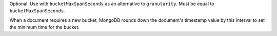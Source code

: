 Optional. Use with ``bucketMaxSpanSeconds`` as an alternative
to ``granularity``. Must be equal to ``bucketMaxSpanSeconds``.

When a document requires a new bucket, MongoDB rounds down the
document's timestamp value by this interval to set the minimum
time for the bucket.
   
.. versionadded:: 6.3